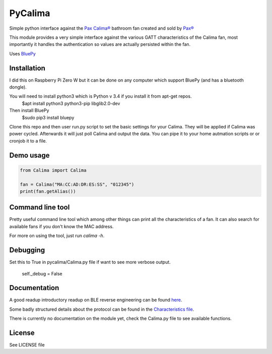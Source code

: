 ========
PyCalima
========
Simple python interface against the
`Pax Calima® <http://www.pax.se/sv/produkt/calima/pax-calima-flakt>`_
bathroom fan created and sold by `Pax® <http://www.pax.se>`_

This module provides a very simple interface against the various
GATT characteristics of the Calima fan, most importantly it handles the
authentication so values are actually persisted within the fan.

Uses `BluePy <https://github.com/IanHarvey/bluepy>`_


Installation
----------
I did this on Raspberry Pi Zero W but it can be done on any computer which support BluePy (and has a bluetooth dongle).

You will need to install python3 which is Python v 3.4 if you install it from apt-get repos.
   $apt install python3 python3-pip libglib2.0-dev

Then install BluePy
    $sudo pip3 install bluepy

Clone this repo and then user run.py script to set the basic settings for your Calima. They will be applied if Calima was power cycled. Afterwards it will just poll Calima and output the data. You can pipe it to your home autmation scripts or or cronjob it to a file. 

Demo usage
----------
.. code:: python

  from Calima import Calima

  fan = Calima("MA:CC:AD:DR:ES:SS", "012345")
  print(fan.getAlias())

Command line tool
-----------------
Pretty useful command line tool which among other things can print all
the characteristics of a fan. It can also search for available fans 
if you don't know the MAC address.

For more on using the tool, just run `calima -h`.

Debugging
-------------
Set this to True in pycalima/Calima.py file if want to see more verbose output.

  self._debug = False

Documentation
-------------
A good readup introductory readup on BLE reverse engineering can be found
`here <https://medium.com/@urish/reverse-engineering-a-bluetooth-lightbulb-56580fcb7546#.9ltnsvdsn>`_.

Some badly structured details about the protocol can be found in the
`Characteristics file <characteristics.md>`_.

There is currently no documentation on the module yet, check the
Calima.py file to see available functions.

License
-------
See LICENSE file
